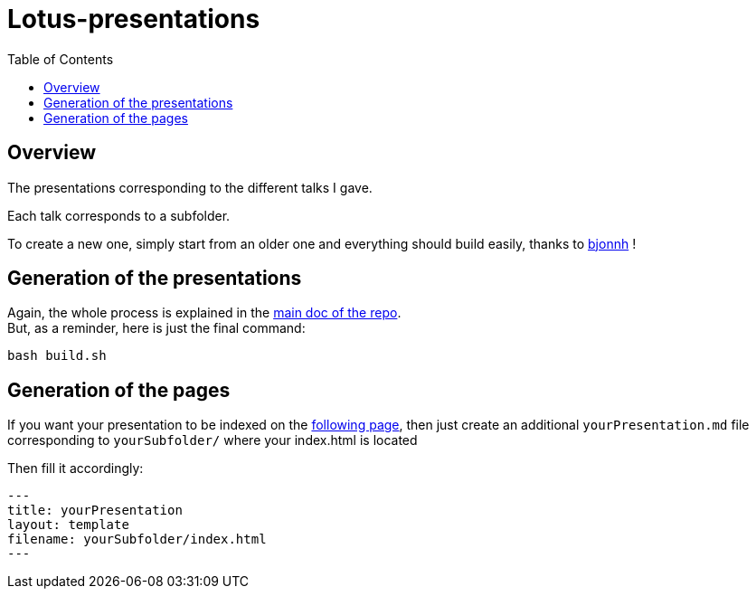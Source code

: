 = Lotus-presentations
:icons: font
:source-highlighter: highlightjs
:toc: macro

toc::[]

== Overview

The presentations corresponding to the different talks I gave.

Each talk corresponds to a subfolder.

To create a new one, simply start from an older one and everything should build easily, thanks to https://github.com/bjonnh[bjonnh] !

== Generation of the presentations

Again, the whole process is explained in the https://github.com/Ardemius/asciidoctor-presentation#slides-rendering-with-revealjs[main doc of the repo]. +
But, as a reminder, here is just the final command:

[source,asciidoctor]
----
bash build.sh
----

== Generation of the pages

If you want your presentation to be indexed on the https://adafede.github.io/my-presentations/[following page], then just create an additional `yourPresentation.md` file corresponding to `yourSubfolder/` where your index.html is located

Then fill it accordingly:

[source,asciidoctor]
----
---
title: yourPresentation
layout: template
filename: yourSubfolder/index.html
--- 
----
